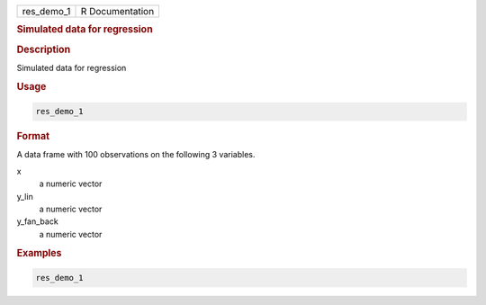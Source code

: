 .. container::

   ========== ===============
   res_demo_1 R Documentation
   ========== ===============

   .. rubric:: Simulated data for regression
      :name: res_demo_1

   .. rubric:: Description
      :name: description

   Simulated data for regression

   .. rubric:: Usage
      :name: usage

   .. code:: R

      res_demo_1

   .. rubric:: Format
      :name: format

   A data frame with 100 observations on the following 3 variables.

   x
      a numeric vector

   y_lin
      a numeric vector

   y_fan_back
      a numeric vector

   .. rubric:: Examples
      :name: examples

   .. code:: R

      res_demo_1
